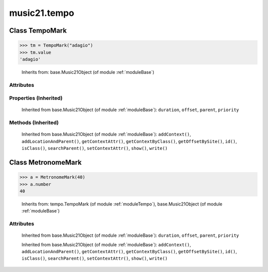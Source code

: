 .. _moduleTempo:

music21.tempo
=============

.. WARNING: DO NOT EDIT THIS FILE: AUTOMATICALLY GENERATED

.. module:: music21.tempo

Class TempoMark
---------------

.. class:: TempoMark

    

>>> tm = TempoMark("adagio")
>>> tm.value
'adagio' 

    Inherits from: base.Music21Object (of module :ref:`moduleBase`)

Attributes
~~~~~~~~~~

    .. attribute:: groups

    .. attribute:: id

    .. attribute:: value

Properties (Inherited)
~~~~~~~~~~~~~~~~~~~~~~

    Inherited from base.Music21Object (of module :ref:`moduleBase`): ``duration``, ``offset``, ``parent``, ``priority``

Methods (Inherited)
~~~~~~~~~~~~~~~~~~~

    Inherited from base.Music21Object (of module :ref:`moduleBase`): ``addContext()``, ``addLocationAndParent()``, ``getContextAttr()``, ``getContextByClass()``, ``getOffsetBySite()``, ``id()``, ``isClass()``, ``searchParent()``, ``setContextAttr()``, ``show()``, ``write()``


Class MetronomeMark
-------------------

.. class:: MetronomeMark

    

>>> a = MetronomeMark(40)
>>> a.number
40 

    Inherits from: tempo.TempoMark (of module :ref:`moduleTempo`), base.Music21Object (of module :ref:`moduleBase`)

Attributes
~~~~~~~~~~

    .. attribute:: groups

    .. attribute:: id

    .. attribute:: number

    .. attribute:: referent

    .. attribute:: value

    Inherited from base.Music21Object (of module :ref:`moduleBase`): ``duration``, ``offset``, ``parent``, ``priority``

    Inherited from base.Music21Object (of module :ref:`moduleBase`): ``addContext()``, ``addLocationAndParent()``, ``getContextAttr()``, ``getContextByClass()``, ``getOffsetBySite()``, ``id()``, ``isClass()``, ``searchParent()``, ``setContextAttr()``, ``show()``, ``write()``


